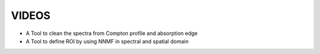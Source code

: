 VIDEOS
======

* A Tool to clean the spectra from Compton profile and absorption edge
  
  .. raw:: html
	   
     <video  width="600" height="400"   controls>
     <source src="raman_widget.webm" type="video/webm">
     Your Browser does not support the video tag.
     </video>


* A Tool to define ROI by using NNMF in spectral and spatial domain
  
  .. raw:: html
	   
     <video  width="600" height="400"   controls>
     <source src="nnmf.webm" type="video/webm">
     Your Browser does not support the video tag.
     </video>
     
